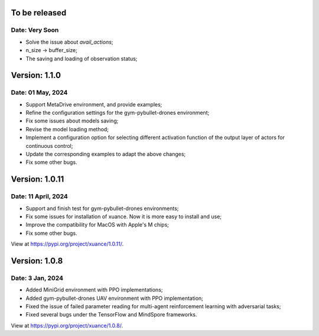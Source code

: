 To be released
==============================================

Date: Very Soon
----------------------------------------------

- Solve the issue about `avail_actions`;
- n_size -> buffer_size;
- The saving and loading of observation status;

Version: 1.1.0
==============================================

Date: 01 May, 2024
----------------------------------------------

- Support MetaDrive environment, and provide examples;
- Refine the configuration settings for the gym-pybullet-drones environment;
- Fix some issues about models saving;
- Revise the model loading method;
- Implement a configuration option for selecting different activation function of the output layer of actors for continuous control;
- Update the corresponding examples to adapt the above changes;
- Fix some other bugs.

Version: 1.0.11
==============================================

Date: 11 April, 2024
-----------------------------------------------

- Support and finish test for gym-pybullet-drones environments;
- Fix some issues for installation of xuance. Now it is more easy to install and use;
- Improve the compatibility for MacOS with Apple's M chips;
- Fix some other bugs.

View at `https://pypi.org/project/xuance/1.0.11/ <https://pypi.org/project/xuance/1.0.11/>`_.

Version: 1.0.8
==============================================

Date: 3 Jan, 2024
-----------------------------------------------

- Added MiniGrid environment with PPO implementations;
- Added gym-pybullet-drones UAV environment with PPO implementation;
- Fixed the issue of failed parameter reading for multi-agent reinforcement learning with adversarial tasks;
- Fixed several bugs under the TensorFlow and MindSpore frameworks.

View at `https://pypi.org/project/xuance/1.0.8/ <https://pypi.org/project/xuance/1.0.8/>`_.